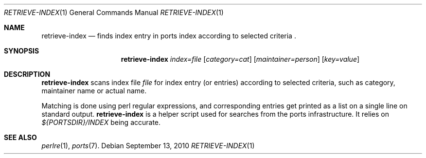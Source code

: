 .\"	$OpenBSD: retrieve-index.1,v 1.1 2010/09/13 11:43:39 espie Exp $
.\"
.\" Copyright (c) 2010 Marc Espie <espie@openbsd.org>
.\"
.\" Permission to use, copy, modify, and distribute this software for any
.\" purpose with or without fee is hereby granted, provided that the above
.\" copyright notice and this permission notice appear in all copies.
.\"
.\" THE SOFTWARE IS PROVIDED "AS IS" AND THE AUTHOR DISCLAIMS ALL WARRANTIES
.\" WITH REGARD TO THIS SOFTWARE INCLUDING ALL IMPLIED WARRANTIES OF
.\" MERCHANTABILITY AND FITNESS. IN NO EVENT SHALL THE AUTHOR BE LIABLE FOR
.\" ANY SPECIAL, DIRECT, INDIRECT, OR CONSEQUENTIAL DAMAGES OR ANY DAMAGES
.\" WHATSOEVER RESULTING FROM LOSS OF USE, DATA OR PROFITS, WHETHER IN AN
.\" ACTION OF CONTRACT, NEGLIGENCE OR OTHER TORTIOUS ACTION, ARISING OUT OF
.\" OR IN CONNECTION WITH THE USE OR PERFORMANCE OF THIS SOFTWARE.
.\"
.Dd $Mdocdate: September 13 2010 $
.Dt RETRIEVE-INDEX 1
.Os
.Sh NAME
.Nm retrieve-index
.Nd finds index entry in ports index according to selected
criteria .
.Sh SYNOPSIS
.Nm retrieve-index
.Ar index=file
.Op Ar category=cat
.Op Ar maintainer=person
.Op Ar key=value
.Sh DESCRIPTION
.Nm
scans index file
.Ar file
for index entry (or entries) according to selected criteria,
such as category, maintainer name or actual name.
.Pp
Matching is done using perl regular expressions, and corresponding entries
get printed as a list on a single line on standard output.
.Nm
is a helper script used for searches from the ports infrastructure.
It relies on
.Pa ${PORTSDIR}/INDEX
being accurate.
.Sh SEE ALSO
.Xr perlre 1 ,
.Xr ports 7 .
